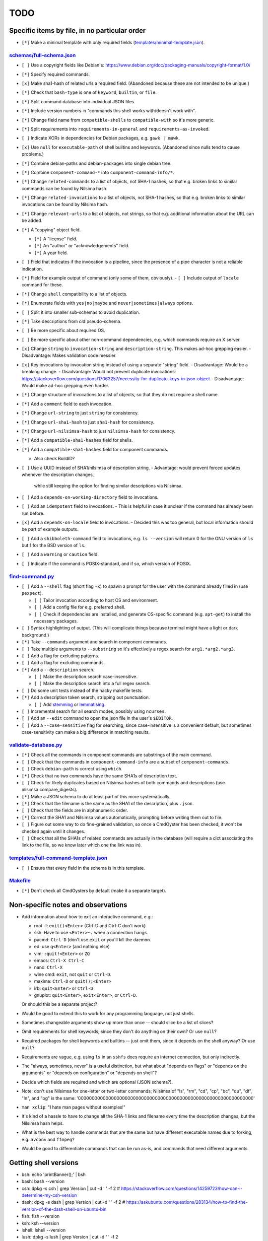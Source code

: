====
TODO
====

----------------------------------------------
Specific items by file, in no particular order
----------------------------------------------

- ``[*]`` Make a minimal template with only required fields (`<templates/minimal-template.json>`_).

~~~~~~~~~~~~~~~~~~~~~~~~~~~~~
`<schemas/full-schema.json>`_
~~~~~~~~~~~~~~~~~~~~~~~~~~~~~

- ``[ ]`` Use a copyright fields like Debian's: https://www.debian.org/doc/packaging-manuals/copyright-format/1.0/

- ``[*]`` Specify required commands.

- ``[x]`` Make sha1-hash of related urls a required field. (Abandoned because these are not intended to be unique.)

- ``[*]`` Check that ``bash-type`` is one of ``keyword``, ``builtin``, or ``file``.

- ``[*]`` Split command database into individual JSON files.

- ``[*]`` Include version numbers in "commands this shell works with/doesn't work with".

- ``[*]`` Change field name from ``compatible-shells`` to ``compatible-with`` so it's more generic.

- ``[*]`` Split requirements into ``requirements-in-general`` and ``requirements-as-invoked``.

- ``[ ]`` Indicate XORs in dependencies for Debian packages, e.g. ``gawk | mawk``.

- ``[x]`` Use ``null`` for ``executable-path`` of shell builtins and keywords. (Abandoned since nulls tend to cause problems.)

- ``[*]`` Combine debian-paths and debian-packages into single debian tree.

- ``[*]`` Combine ``component-command-*`` into ``component-command-info/*``.

- ``[*]`` Change ``related-commands`` to a list of objects, not SHA-1 hashes, so that e.g. broken links to similar commands can be found by Nilsima hash.

- ``[*]`` Change ``related-invocations`` to a list of objects, not SHA-1 hashes, so that e.g. broken links to similar invocations can be found by Nilsima hash.

- ``[*]`` Change ``relevant-urls`` to a list of objects, not strings, so that e.g. additional information about the URL can be added.

- ``[*]`` A "copying" object field.

  - ``[*]`` A "license" field.
  - ``[*]`` An "author" or "acknowledgements" field.
  - ``[*]`` A year field.

- ``[ ]`` Field that indicates if the invocation is a pipeline, since the presence of a pipe character is not a reliable indication.

- ``[*]`` Field for example output of command (only some of them, obviously).
  - ``[ ]`` Include output of ``locale`` command for these.

- ``[*]`` Change ``shell`` compatibility to a list of objects.

- ``[*]`` Enumerate fields with ``yes|no|maybe`` and ``never|sometimes|always`` options.

- ``[ ]`` Split it into smaller sub-schemas to avoid duplication.

- ``[*]`` Take descriptions from old pseudo-schema.

- ``[ ]`` Be more specific about required OS.

- ``[ ]`` Be more specific about other non-command dependencies, e.g. which commands require an X server.

- ``[x]`` Change ``string`` to ``invocation-string`` and ``description-string``. This makes ad-hoc grepping easier.
  - Disadvantage: Makes validation code messier.

- ``[x]`` Key invocations by invocation string instead of using a separate "string" field.
  - Disadvantage: Would be a breaking change.
  - Disadvantage: Would not prevent duplicate invocations: https://stackoverflow.com/questions/17063257/necessity-for-duplicate-keys-in-json-object
  - Disadvantage: Would make ad-hoc grepping even harder.

- ``[*]`` Change structure of invocations to a list of objects, so that they do not require a shell name.

- ``[*]`` Add a ``comment`` field to each invocation.

- ``[*]`` Change ``url-string`` to just ``string`` for consistency.

- ``[*]`` Change ``url-sha1-hash`` to just ``sha1-hash`` for consistency.

- ``[*]`` Change ``url-nilsimsa-hash`` to just ``nilsimsa-hash`` for consistency.

- ``[*]`` Add a ``compatible-sha1-hashes`` field for shells.

- ``[*]`` Add a ``compatible-sha1-hashes`` field for component commands.

  - Also check BuildID?

- ``[ ]`` Use a UUID instead of SHA1/nilsimsa of description string.
  - Advantage: would prevent forced updates whenever the description changes,
    while still keeping the option for finding similar descriptions via Nilsimsa.

- ``[ ]`` Add a ``depends-on-working-directory`` field to invocations.

- ``[ ]`` Add an ``idempotent`` field to invocations.
  - This is helpful in case it unclear if the command has already been run before.

- ``[x]`` Add a ``depends-on-locale`` field to invocations.
  - Decided this was too general, but local information should be part of example outputs.

- ``[ ]`` Add a ``shibboleth-command`` field to invocations,
  e.g. ``ls --version`` will return 0 for the GNU version of ``ls``
  but 1 for the BSD version of ``ls``.

- ``[ ]`` Add a ``warning`` or ``caution`` field.

- ``[ ]`` Indicate if the command is POSIX-standard,
  and if so, which version of POSIX.

~~~~~~~~~~~~~~~~~~~~
`<find-command.py>`_
~~~~~~~~~~~~~~~~~~~~

- ``[ ]`` Add a ``--shell`` flag (short flag ``-x``) to spawn a prompt for the user with the command already filled in (use ``pexpect``).

  - ``[ ]`` Tailor invocation according to host OS and environment.
  - ``[ ]`` Add a config file for e.g. preferred shell.
  - ``[ ]`` Check if dependencies are installed, and generate OS-specific command (e.g. ``apt-get``) to install the necessary packages.

- ``[ ]`` Syntax highlighting of output. (This will complicate things because terminal might have a light or dark background.)

- ``[*]`` Take ``--commands`` argument and search in component commands.

- ``[ ]`` Take multiple arguments to ``--substring`` so it's effectively a regex search for ``arg1.*arg2.*arg3``.

- ``[ ]`` Add a flag for excluding patterns.

- ``[ ]`` Add a flag for excluding commands.

- ``[*]`` Add a ``--description`` search.

  - ``[ ]`` Make the description search case-insensitive.
  - ``[ ]`` Make the description search into a full regex search.

- ``[ ]`` Do some unit tests instead of the hacky makefile tests.

- ``[*]`` Add a description token search, stripping out punctuation.

  - ``[ ]`` Add `stemming`_ or `lemmatising`_.

- ``[ ]`` Incremental search for all search modes, possibly using ``ncurses``.

- ``[ ]`` Add an ``--edit`` command to open the json file in the user's ``$EDITOR``.

- ``[ ]`` Add a ``--case-sensitive`` flag for searching, since case-insensitive is a convenient default,
  but sometimes case-sensitivity can make a big difference in matching results.

.. _stemming: https://pythonhosted.org/Whoosh/stemming.html
.. _lemmatising: http://marcobonzanini.com/2015/01/26/stemming-lemmatisation-and-pos-tagging-with-python-and-nltk/

~~~~~~~~~~~~~~~~~~~~~~~~~
`<validate-database.py>`_
~~~~~~~~~~~~~~~~~~~~~~~~~

- ``[*]`` Check all the commands in component commands are substrings of the main command.

- ``[ ]`` Check that the commands in ``component-command-info`` are a subset of ``component-commands``.

- ``[ ]`` Check ``debian-path`` is correct using ``which``.

- ``[*]`` Check that no two commands have the same SHA1s of description text.

- ``[ ]`` Check for likely duplicates based on Nilsimsa hashes of both commands and descriptions (use nilsimsa.compare_digests).

- ``[*]`` Make a JSON schema to do at least part of this more systematically.

- ``[*]`` Check that the filename is the same as the SHA1 of the description, plus ``.json``.

- ``[ ]`` Check that the fields are in alphanumeric order.

- ``[*]`` Correct the SHA1 and Nilsimsa values automatically, prompting before writing them out to file.

- ``[ ]`` Figure out some way to do fine-grained validation, so once a CmdOyster has been checked, it won't be checked again until it changes.

- ``[ ]`` Check that all the SHA1s of related commands are actually in the database (will require a dict associating the link to the file, so we know later which one the link was in).

~~~~~~~~~~~~~~~~~~~~~~~~~~~~~~~~~~~~~~~~~
`<templates/full-command-template.json>`_
~~~~~~~~~~~~~~~~~~~~~~~~~~~~~~~~~~~~~~~~~

- ``[ ]`` Ensure that every field in the schema is in this template.

~~~~~~~~~~~~~
`<Makefile>`_
~~~~~~~~~~~~~

- ``[*]`` Don't check all CmdOysters by default (make it a separate target).

-----------------------------------
Non-specific notes and observations
-----------------------------------

- Add information about how to exit an interactive command, e.g.:

  - root -l: ``exit()<Enter>`` (Ctrl-D and Ctrl-C don't work)
  - ssh: Have to use ``<Enter>~.`` when a connection hangs.
  - pacmd: ``Ctrl-D`` (don't use ``exit`` or you'll kill the daemon.
  - ed: use ``q<Enter>`` (and nothing else)
  - vim: ``:quit!<Enter>`` or ``ZQ``
  - emacs: ``Ctrl-X Ctrl-C``
  - nano: ``Ctrl-X``
  - wine cmd: ``exit``, not ``quit`` or ``Ctrl-D``.
  - maxima: ``Ctrl-D`` or ``quit();<Enter>``
  - irb: ``quit<Enter>`` or ``Ctrl-D``
  - gnuplot: ``quit<Enter>``, ``exit<Enter>``, or ``Ctrl-D``.

  Or should this be a separate project?

- Would be good to extend this to work for any programming language, not just shells.

- Sometimes changeable arguments show up more than once -- should slice be a list of slices?

- Omit requirements for shell keywords, since they don't do anything on their own? Or use ``null``?

- Required packages for shell keywords and builtins -- just omit them, since it depends on the shell anyway? Or use ``null``?

- Requirements are vague, e.g. using ``ls`` in an ``sshfs`` does require an internet connection, but only indirectly.

- The "always, sometimes, never" is a useful distinction, but what about "depends on flags" or "depends on the arguments" or "depends on configuration" or "depends on shell"?

- Decide which fields are required and which are optional (JSON schema?).

- Note: don't use Nilsimsa for one-letter or two-letter commands;
  Nilsimsa of "ls", "rm", "cd", "cp", "bc", "du", "df", "ln", and "bg" is the same:
  '0000000000000000000000000000000000000000000000000000000000000000'

- ``man xclip``: "I hate man pages without examples!"

- It's kind of a hassle to have to change all the SHA-1 links and filename every time the description changes,
  but the Nilsimsa hash helps.

- What is the best way to handle commands that are the same but have different executable names due to forking, e.g. ``avconv`` and ``ffmpeg``?

- Would be good to differentiate commands that can be run as-is, and commands that need different arguments.

----------------------
Getting shell versions
----------------------

- bsh: echo 'printBanner();' | bsh
- bash: bash --version
- csh:  dpkg -s csh | grep Version | cut -d ' ' -f 2 # https://stackoverflow.com/questions/14259723/how-can-i-determine-my-csh-version
- dash: dpkg -s dash | grep Version | cut -d ' ' -f 2 # https://askubuntu.com/questions/283134/how-to-find-the-version-of-the-dash-shell-on-ubuntu-bin
- fish: fish --version
- ksh: ksh --version
- lshell: lshell --version
- lush: dpkg -s lush | grep Version | cut -d ' ' -f 2
- mksh: mksh -c 'echo $KSH_VERSION'
- posh: posh -c 'echo $POSH_VERSION'
- rc: rc -c 'echo $version'
- sash: dpkg -s sash | grep Version: | cut -d ' ' -f 2
- tcsh: tcsh --version
- yash: yash --version
- zsh: zsh --version

"bsh", "bash", "csh", "dash", "fish", "ksh", "mksh", "posh", "tcsh", "zsh",
